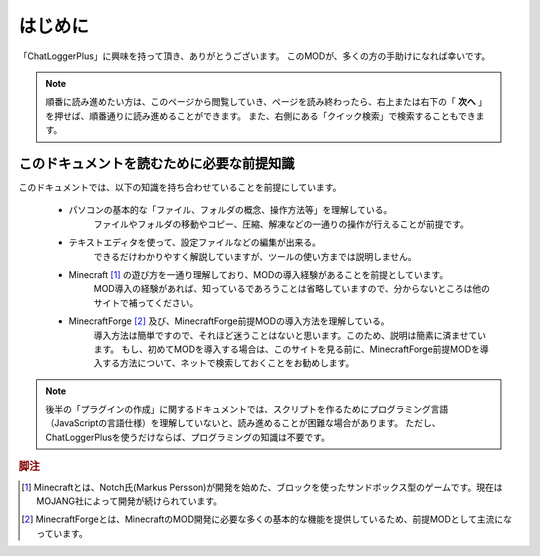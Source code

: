 .. _introduction:

はじめに
##################################################
「ChatLoggerPlus」に興味を持って頂き、ありがとうございます。
このMODが、多くの方の手助けになれば幸いです。

.. note::
    順番に読み進めたい方は、このページから閲覧していき、ページを読み終わったら、右上または右下の「 **次へ** 」を押せば、順番通りに読み進めることができます。
    また、右側にある「クイック検索」で検索することもできます。

.. _prerequisiteknowledge:

このドキュメントを読むために必要な前提知識
**************************************************
このドキュメントでは、以下の知識を持ち合わせていることを前提にしています。

    * パソコンの基本的な「ファイル、フォルダの概念、操作方法等」を理解している。
        ファイルやフォルダの移動やコピー、圧縮、解凍などの一通りの操作が行えることが前提です。
    * テキストエディタを使って、設定ファイルなどの編集が出来る。
        できるだけわかりやすく解説していますが、ツールの使い方までは説明しません。
    * Minecraft [#MINECRAFT]_ の遊び方を一通り理解しており、MODの導入経験があることを前提としています。
        MOD導入の経験があれば、知っているであろうことは省略していますので、分からないところは他のサイトで補ってください。
    * MinecraftForge [#MINECRAFTFORGE]_ 及び、MinecraftForge前提MODの導入方法を理解している。
        導入方法は簡単ですので、それほど迷うことはないと思います。このため、説明は簡素に済ませています。
        もし、初めてMODを導入する場合は、このサイトを見る前に、MinecraftForge前提MODを導入する方法について、ネットで検索しておくことをお勧めします。

.. note::
    後半の「プラグインの作成」に関するドキュメントでは、スクリプトを作るためにプログラミング言語（JavaScriptの言語仕様）を理解していないと、読み進めることが困難な場合があります。
    ただし、ChatLoggerPlusを使うだけならば、プログラミングの知識は不要です。

.. rubric:: 脚注
.. [#MINECRAFT] Minecraftとは、Notch氏(Markus Persson)が開発を始めた、ブロックを使ったサンドボックス型のゲームです。現在はMOJANG社によって開発が続けられています。
.. [#MINECRAFTFORGE] MinecraftForgeとは、MinecraftのMOD開発に必要な多くの基本的な機能を提供しているため、前提MODとして主流になっています。
